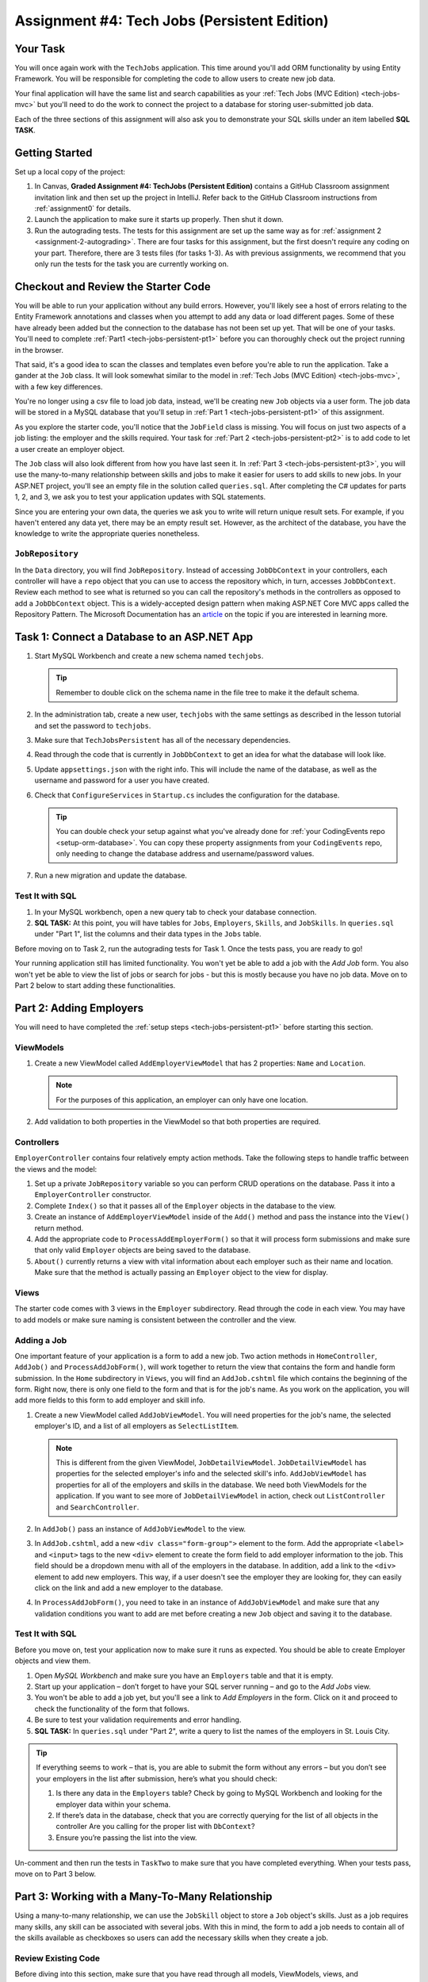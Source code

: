 .. _tech-jobs-persistent:

Assignment #4: Tech Jobs (Persistent Edition)
=============================================

Your Task
---------

You will once again work with the ``TechJobs`` application. This time around you'll add ORM
functionality by using Entity Framework. You will be responsible for completing the code to allow users
to create new job data.

Your final application will have the same list and search capabilities as your :ref:`Tech Jobs (MVC Edition) <tech-jobs-mvc>` but
you'll need to do the work to connect the project to a database for storing user-submitted job data.

Each of the three sections of this assignment will also ask you to demonstrate your SQL skills under an item labelled **SQL TASK**.

Getting Started
----------------

Set up a local copy of the project:

#. In Canvas, **Graded Assignment #4: TechJobs (Persistent Edition)** contains a GitHub Classroom assignment invitation link and then set up the project in IntelliJ. Refer back to the GitHub Classroom instructions from :ref:`assignment0` for details. 
#. Launch the application to make sure it starts up properly. Then shut it down.
#. Run the autograding tests. The tests for this assignment are set up the same way as for :ref:`assignment 2 <assignment-2-autograding>`. There are four tasks for this assignment, but the first doesn't require any coding on your part. Therefore, there are 3 tests files (for tasks 1-3). As with previous assignments, we recommend that you only run the tests for the task you are currently working on.

Checkout and Review the Starter Code
------------------------------------

You will be able to run your application without any build errors. However, you'll likely see a host of errors relating to the
Entity Framework annotations and classes when you attempt to add any data or load different pages.
Some of these have already been added but the connection to the database has not been set up yet.
That will be one of your tasks. You'll need to complete :ref:`Part1 <tech-jobs-persistent-pt1>` before you can
thoroughly check out the project running in the browser.

That said, it's a good idea to scan the classes and templates even before you're able to run the application. 
Take a gander at the ``Job`` class. It will look somewhat similar to the model in
:ref:`Tech Jobs (MVC Edition) <tech-jobs-mvc>`, with a few key differences.

You're no longer using a csv file to load job data, instead, we'll be creating new ``Job`` objects via a
user form. The job data will be stored in a MySQL database that you'll setup in :ref:`Part 1 <tech-jobs-persistent-pt1>` of this assignment.

As you explore the starter code, you'll notice that the ``JobField`` class is missing. You will focus on just two aspects of a job listing: the employer and the skills required.
Your task for :ref:`Part 2 <tech-jobs-persistent-pt2>` is to add code to let a user create an employer object.

The ``Job`` class will also look different from how you have last seen it.
In :ref:`Part 3 <tech-jobs-persistent-pt3>`, you will use the many-to-many relationship between skills and jobs to make it easier for users to add skills to new jobs.
In your ASP.NET project, you'll see an empty file in the solution called ``queries.sql``. After completing the
C# updates for parts 1, 2, and 3, we ask you to test your application updates with SQL statements.

Since you are entering your own data, the queries we ask you to write will return unique result sets. For example, if you haven't entered
any data yet, there may be an empty result set. However, as the architect of the database, you have the knowledge to write the
appropriate queries nonetheless.

``JobRepository``
^^^^^^^^^^^^^^^^^

In the ``Data`` directory, you will find ``JobRepository``. Instead of accessing ``JobDbContext`` in your controllers, each controller will have a ``repo`` object that you can use to access the repository which, in turn, accesses ``JobDbContext``.
Review each method to see what is returned so you can call the repository's methods in the controllers as opposed to add a ``JobDbContext`` object. 
This is a widely-accepted design pattern when making ASP.NET Core MVC apps called the Repository Pattern. The Microsoft Documentation has an `article <https://docs.microsoft.com/en-us/aspnet/mvc/overview/older-versions/getting-started-with-ef-5-using-mvc-4/implementing-the-repository-and-unit-of-work-patterns-in-an-asp-net-mvc-application>`__ on the topic if you are interested in learning more.

.. _tech-jobs-persistent-pt1:

Task 1: Connect a Database to an ASP.NET App
--------------------------------------------

#. Start MySQL Workbench and create a new schema named ``techjobs``.

   .. admonition:: Tip

      Remember to double click on the schema name in the file tree to make it the default schema.

#. In the administration tab, create a new user, ``techjobs`` with the same settings as described in
   the lesson tutorial and set the password to ``techjobs``.

#. Make sure that ``TechJobsPersistent`` has all of the necessary dependencies.

#. Read through the code that is currently in ``JobDbContext`` to get an idea for what the database will look like.

#. Update ``appsettings.json`` with the right info. This will include the name of the database, as well as the username and password
   for a user you have created.

#. Check that ``ConfigureServices`` in ``Startup.cs`` includes the configuration for the database.

   .. admonition:: Tip

      You can double check your setup against what you've already done for
      :ref:`your CodingEvents repo <setup-orm-database>`. You can copy these property assignments from your ``CodingEvents`` repo, only needing to change the database address and username/password values.

#. Run a new migration and update the database.

Test It with SQL
^^^^^^^^^^^^^^^^

#. In your MySQL workbench, open a new query tab to check your database connection.

#. **SQL TASK:** At this point, you will have tables for ``Jobs``, ``Employers``, ``Skills``, and ``JobSkills``. In ``queries.sql`` under "Part 1", list the columns and their data types
   in the ``Jobs`` table.

Before moving on to Task 2, run the autograding tests for Task 1. Once the tests pass, you are ready to go!

Your running application still has limited functionality. You won't yet be able to add a job with the *Add Job* form. You also
won't yet be able to view the list of jobs or search for jobs - but this is mostly because you have no job data. Move on to
Part 2 below to start adding these functionalities.

.. _tech-jobs-persistent-pt2:

Part 2: Adding Employers
------------------------

You will need to have completed the :ref:`setup steps <tech-jobs-persistent-pt1>` before starting this
section.

ViewModels
^^^^^^^^^^ 

#. Create a new ViewModel called ``AddEmployerViewModel`` that has 2 properties: ``Name`` and ``Location``.

   .. admonition:: Note

      For the purposes of this application, an employer can only have one location.

#. Add validation to both properties in the ViewModel so that both properties are required.

Controllers
^^^^^^^^^^^

``EmployerController`` contains four relatively empty action methods. Take the following steps to handle traffic between the views and the model:

#. Set up a private ``JobRepository`` variable so you can perform CRUD operations on the database. Pass it into a ``EmployerController`` constructor.
#. Complete ``Index()`` so that it passes all of the ``Employer`` objects in the database to the view. 
#. Create an instance of ``AddEmployerViewModel`` inside of the ``Add()`` method and pass the instance into the ``View()`` return method.
#. Add the appropriate code to ``ProcessAddEmployerForm()`` so that it will process form submissions and make sure that only valid ``Employer`` objects are being saved to the database.
#. ``About()`` currently returns a view with vital information about each employer such as their name and location. Make sure that the method is actually passing an ``Employer`` object to the view for display.

Views
^^^^^

The starter code comes with 3 views in the ``Employer`` subdirectory.
Read through the code in each view.
You may have to add models or make sure naming is consistent between the controller and the view.

Adding a Job
^^^^^^^^^^^^

One important feature of your application is a form to add a new job.
Two action methods in ``HomeController``, ``AddJob()`` and ``ProcessAddJobForm()``, will work together to return the view that contains the form and handle form submission.
In the ``Home`` subdirectory in ``Views``, you will find an ``AddJob.cshtml`` file which contains the beginning of the form.
Right now, there is only one field to the form and that is for the job's name.
As you work on the application, you will add more fields to this form to add employer and skill info.

#. Create a new ViewModel called ``AddJobViewModel``. You will need properties for the job's name, the selected employer's ID, and a list of all employers as ``SelectListItem``.

   .. admonition:: Note

      This is different from the given ViewModel, ``JobDetailViewModel``.
      ``JobDetailViewModel`` has properties for the selected employer's info and the selected skill's info.
      ``AddJobViewModel`` has properties for all of the employers and skills in the database.
      We need both ViewModels for the application.
      If you want to see more of ``JobDetailViewModel`` in action, check out ``ListController`` and ``SearchController``.

#. In ``AddJob()`` pass an instance of ``AddJobViewModel`` to the view.
#. In ``AddJob.cshtml``, add a new ``<div class="form-group">`` element to the form.
   Add the appropriate ``<label>`` and ``<input>`` tags to the new ``<div>`` element to create the form field to add employer information to the job.
   This field should be a dropdown menu with all of the employers in the database.
   In addition, add a link to the ``<div>`` element to add new employers.
   This way, if a user doesn't see the employer they are looking for, they can easily click on the link and add a new employer to the database.
#. In ``ProcessAddJobForm()``, you need to take in an instance of ``AddJobViewModel`` and make sure that any validation conditions you want to add are met before creating a new ``Job`` object and saving it to the database.

Test It with SQL
^^^^^^^^^^^^^^^^

Before you move on, test your application now to make sure it runs as expected.
You should be able to create Employer objects and view them.

#. Open *MySQL Workbench* and make sure you have an ``Employers`` table and that it is empty.

#. Start up your application – don’t forget to have your SQL server running – and go to the *Add Jobs*
   view.

#. You won't be able to add a job yet, but you'll see a link to *Add Employers* in the form. Click on it and proceed
   to check the functionality of the form that follows.

#. Be sure to test your validation requirements and error handling.

#. **SQL TASK:** In ``queries.sql`` under "Part 2", write a query to list the names of the employers in St. Louis City.

.. admonition:: Tip

   If everything seems to work – that is, you are
   able to submit the form without any errors – but you don’t see your
   employers in the list after submission, here’s what you should check:

   #. Is there any data in the ``Employers`` table? Check by going to MySQL Workbench
      and looking for the employer data within your schema.

   #. If there’s data in the database, check that you are correctly
      querying for the list of all objects in the controller
      Are you calling for the proper list with ``DbContext``?

   #. Ensure you’re passing the list into the view.

Un-comment and then run the tests in ``TaskTwo`` to make sure that you have completed everything. When your tests pass, move on to Part 3 below.

.. _tech-jobs-persistent-pt3:

Part 3: Working with a Many-To-Many Relationship
------------------------------------------------

Using a many-to-many relationship, we can use the ``JobSkill`` object to store a ``Job`` object's skills. 
Just as a job requires many skills, any skill can be associated with several jobs.
With this in mind, the form to add a job needs to contain all of the skills available as checkboxes so users can add the necessary skills when they create a job.

Review Existing Code
^^^^^^^^^^^^^^^^^^^^

Before diving into this section, make sure that you have read through all models, ViewModels, views, and ``SkillController`` to see how the exisiting features and functions to add skills and add a skill to a job work.

Updaing ``AddJobViewModel``
^^^^^^^^^^^^^^^^^^^^^^^^^^^

In order to add additional functionality to the form for adding a job, we need to add properties to ``AddJobViewModel``.

#. Add a property for a list of each ``Skill`` object in the database.
#. Previously, in an ``AddJobViewModel`` constructor, you probably set up a ``SelectListItem`` list of ``Employer`` information.
   Pass another parameter of a list of ``Skill`` objects. Set the ``List<Skill>`` property equal to the parameter you have just passed in.

Updating ``HomeController``
^^^^^^^^^^^^^^^^^^^^^^^^^^^

You next need to update ``HomeController`` so that skills data is being shared with the form and that the user's skill selections are properly handled.

#. In the ``AddJob()`` method, update the ``AddJobViewModel`` object so that you pass all of the ``Skill`` objects in the database to the constructor.
#. In the ``ProcessAddJobForm()`` method, pass in a new parameter: an array of strings called ``selectedSkills``.
   When we allow the user to select multiple checkboxes, the user's selections are stored in a string array.
   The way we connect the checkboxes together is by giving the ``name`` attribute on the ``<input>`` tag the name of the array.
   In this case, each ``<input>`` tag on the form for the skills checkboxes should have ``"selectedSkills"`` as the name.

   a. After you add a new parameter, you want to set up a loop to go through each item in ``selectedSkills``. This loop should go right after you create a new ``Job`` object and before you add that ``Job`` object to the database.
   b. Inside the loop, you will create a new ``JobSkill`` object with the newly-created ``Job`` object. You will also need to parse each item in ``selectedSkills`` as an integer to use for ``SkillId``.
   c. Add each new ``JobSkill`` object to the database using the appropriate ``JobRepository`` method, but do not add an additional call to ``SaveChanges()`` inside the loop! One call at the end of the method is enough to get the updated info to the database.

Updating ``Home/AddJob.cshtml``
^^^^^^^^^^^^^^^^^^^^^^^^^^^^^^^

Now that we have the controller and ViewModel set up, we need to update the form to add a job.

#. Add a new ``<div class="form-group">`` element to the form for collecting skills.
#. Loop through each object in the list of ``Skill`` objects.
#. Give each checkbox a label and add the checkbox input itself.
   Here is an example of how that ``<input>`` tag might look:

   .. sourcecode:: guess

      <input type="checkbox" name="selectedSkills" value="@skill.Id" />

#. Add a link to the form to add skills to the database so if a user doesn't see the skills they need, they can add skills themselves!

Test It with SQL
^^^^^^^^^^^^^^^^

Run your application and make sure you can create a new job with an employer and several skills. You should now also have restored
full list and search capabilities.

#. **SQL TASK:** In ``queries.sql`` under "Part 3", write a query to return a list of the names
   and descriptions of all skills that are attached to jobs in alphabetical order.
   If a skill does not have a job listed, it should not be
   included in the results of this query.

   .. admonition:: Tip

      You will need to make use of "is not null".

When you are able to add new employers and skills and use those objects to create a new job, you’re ready to un-comment and run the tests in ``TaskThree``.
If those tests pass, you are done! Congrats!

How to Submit
-------------

To turn in your assignment and get credit, follow the :ref:`submission instructions <submitting-your-work>`.

